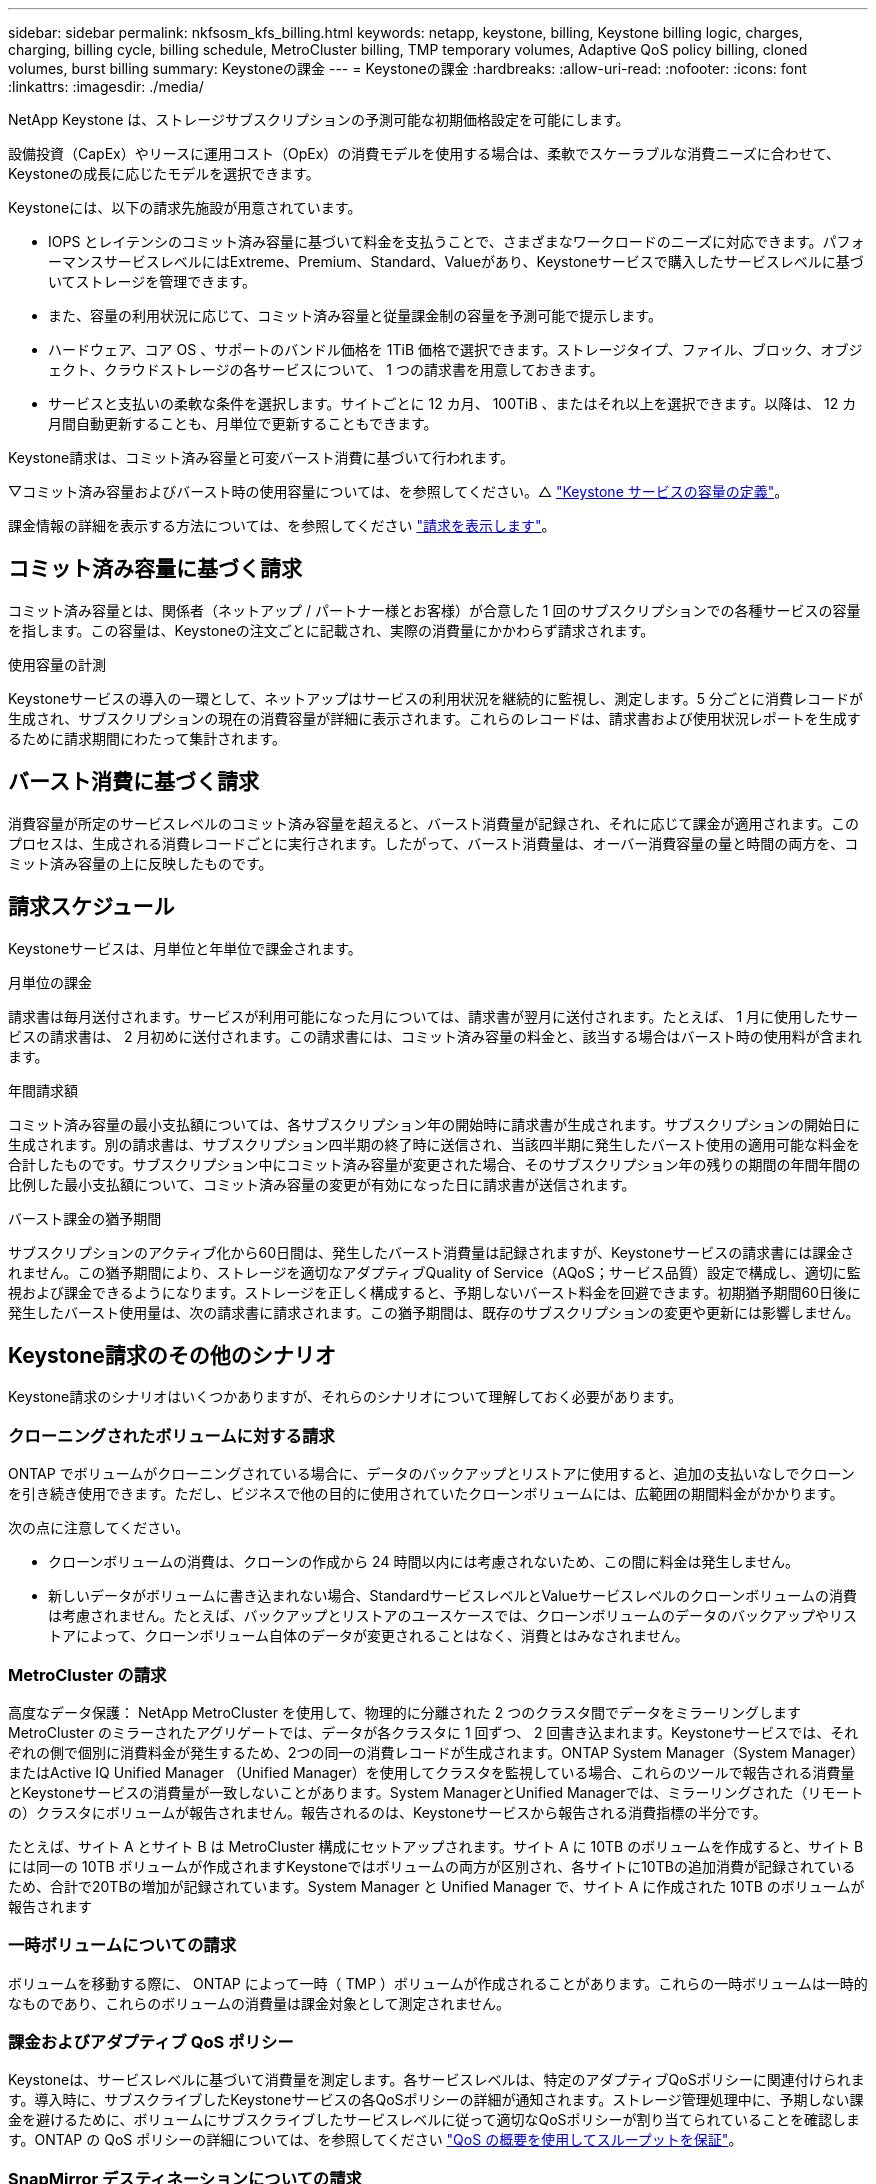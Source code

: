 ---
sidebar: sidebar 
permalink: nkfsosm_kfs_billing.html 
keywords: netapp, keystone, billing, Keystone billing logic, charges, charging, billing cycle, billing schedule, MetroCluster billing, TMP temporary volumes, Adaptive QoS policy billing, cloned volumes, burst billing 
summary: Keystoneの課金 
---
= Keystoneの課金
:hardbreaks:
:allow-uri-read: 
:nofooter: 
:icons: font
:linkattrs: 
:imagesdir: ./media/


[role="lead"]
NetApp Keystone は、ストレージサブスクリプションの予測可能な初期価格設定を可能にします。

設備投資（CapEx）やリースに運用コスト（OpEx）の消費モデルを使用する場合は、柔軟でスケーラブルな消費ニーズに合わせて、Keystoneの成長に応じたモデルを選択できます。

Keystoneには、以下の請求先施設が用意されています。

* IOPS とレイテンシのコミット済み容量に基づいて料金を支払うことで、さまざまなワークロードのニーズに対応できます。パフォーマンスサービスレベルにはExtreme、Premium、Standard、Valueがあり、Keystoneサービスで購入したサービスレベルに基づいてストレージを管理できます。
* また、容量の利用状況に応じて、コミット済み容量と従量課金制の容量を予測可能で提示します。
* ハードウェア、コア OS 、サポートのバンドル価格を 1TiB 価格で選択できます。ストレージタイプ、ファイル、ブロック、オブジェクト、クラウドストレージの各サービスについて、 1 つの請求書を用意しておきます。
* サービスと支払いの柔軟な条件を選択します。サイトごとに 12 カ月、 100TiB 、またはそれ以上を選択できます。以降は、 12 カ月間自動更新することも、月単位で更新することもできます。


Keystone請求は、コミット済み容量と可変バースト消費に基づいて行われます。

▽コミット済み容量およびバースト時の使用容量については、を参照してください。△ link:nkfsosm_keystone_service_capacity_definitions.html["Keystone サービスの容量の定義"]。

課金情報の詳細を表示する方法については、を参照してください link:sewebiug_billing.html["請求を表示します"]。



== コミット済み容量に基づく請求

コミット済み容量とは、関係者（ネットアップ / パートナー様とお客様）が合意した 1 回のサブスクリプションでの各種サービスの容量を指します。この容量は、Keystoneの注文ごとに記載され、実際の消費量にかかわらず請求されます。

.使用容量の計測
Keystoneサービスの導入の一環として、ネットアップはサービスの利用状況を継続的に監視し、測定します。5 分ごとに消費レコードが生成され、サブスクリプションの現在の消費容量が詳細に表示されます。これらのレコードは、請求書および使用状況レポートを生成するために請求期間にわたって集計されます。



== バースト消費に基づく請求

消費容量が所定のサービスレベルのコミット済み容量を超えると、バースト消費量が記録され、それに応じて課金が適用されます。このプロセスは、生成される消費レコードごとに実行されます。したがって、バースト消費量は、オーバー消費容量の量と時間の両方を、コミット済み容量の上に反映したものです。



== 請求スケジュール

Keystoneサービスは、月単位と年単位で課金されます。

.月単位の課金
請求書は毎月送付されます。サービスが利用可能になった月については、請求書が翌月に送付されます。たとえば、 1 月に使用したサービスの請求書は、 2 月初めに送付されます。この請求書には、コミット済み容量の料金と、該当する場合はバースト時の使用料が含まれます。

.年間請求額
コミット済み容量の最小支払額については、各サブスクリプション年の開始時に請求書が生成されます。サブスクリプションの開始日に生成されます。別の請求書は、サブスクリプション四半期の終了時に送信され、当該四半期に発生したバースト使用の適用可能な料金を合計したものです。サブスクリプション中にコミット済み容量が変更された場合、そのサブスクリプション年の残りの期間の年間年間の比例した最小支払額について、コミット済み容量の変更が有効になった日に請求書が送信されます。

.バースト課金の猶予期間
サブスクリプションのアクティブ化から60日間は、発生したバースト消費量は記録されますが、Keystoneサービスの請求書には課金されません。この猶予期間により、ストレージを適切なアダプティブQuality of Service（AQoS；サービス品質）設定で構成し、適切に監視および課金できるようになります。ストレージを正しく構成すると、予期しないバースト料金を回避できます。初期猶予期間60日後に発生したバースト使用量は、次の請求書に請求されます。この猶予期間は、既存のサブスクリプションの変更や更新には影響しません。



== Keystone請求のその他のシナリオ

Keystone請求のシナリオはいくつかありますが、それらのシナリオについて理解しておく必要があります。



=== クローニングされたボリュームに対する請求

ONTAP でボリュームがクローニングされている場合に、データのバックアップとリストアに使用すると、追加の支払いなしでクローンを引き続き使用できます。ただし、ビジネスで他の目的に使用されていたクローンボリュームには、広範囲の期間料金がかかります。

次の点に注意してください。

* クローンボリュームの消費は、クローンの作成から 24 時間以内には考慮されないため、この間に料金は発生しません。
* 新しいデータがボリュームに書き込まれない場合、StandardサービスレベルとValueサービスレベルのクローンボリュームの消費は考慮されません。たとえば、バックアップとリストアのユースケースでは、クローンボリュームのデータのバックアップやリストアによって、クローンボリューム自体のデータが変更されることはなく、消費とはみなされません。




=== MetroCluster の請求

高度なデータ保護： NetApp MetroCluster を使用して、物理的に分離された 2 つのクラスタ間でデータをミラーリングしますMetroCluster のミラーされたアグリゲートでは、データが各クラスタに 1 回ずつ、 2 回書き込まれます。Keystoneサービスでは、それぞれの側で個別に消費料金が発生するため、2つの同一の消費レコードが生成されます。ONTAP System Manager（System Manager）またはActive IQ Unified Manager （Unified Manager）を使用してクラスタを監視している場合、これらのツールで報告される消費量とKeystoneサービスの消費量が一致しないことがあります。System ManagerとUnified Managerでは、ミラーリングされた（リモートの）クラスタにボリュームが報告されません。報告されるのは、Keystoneサービスから報告される消費指標の半分です。

たとえば、サイト A とサイト B は MetroCluster 構成にセットアップされます。サイト A に 10TB のボリュームを作成すると、サイト B には同一の 10TB ボリュームが作成されますKeystoneではボリュームの両方が区別され、各サイトに10TBの追加消費が記録されているため、合計で20TBの増加が記録されています。System Manager と Unified Manager で、サイト A に作成された 10TB のボリュームが報告されます



=== 一時ボリュームについての請求

ボリュームを移動する際に、 ONTAP によって一時（ TMP ）ボリュームが作成されることがあります。これらの一時ボリュームは一時的なものであり、これらのボリュームの消費量は課金対象として測定されません。



=== 課金およびアダプティブ QoS ポリシー

Keystoneは、サービスレベルに基づいて消費量を測定します。各サービスレベルは、特定のアダプティブQoSポリシーに関連付けられます。導入時に、サブスクライブしたKeystoneサービスの各QoSポリシーの詳細が通知されます。ストレージ管理処理中に、予期しない課金を避けるために、ボリュームにサブスクライブしたサービスレベルに従って適切なQoSポリシーが割り当てられていることを確認します。ONTAP の QoS ポリシーの詳細については、を参照してください link:https://docs.netapp.com/us-en/ontap/performance-admin/guarantee-throughput-qos-task.html["QoS の概要を使用してスループットを保証"]。



=== SnapMirror デスティネーションについての請求

SnapMirrorデスティネーションボリュームの料金。ソースで割り当てられたサービスレベルのQoSポリシーに従って決まります。ただし、ソースに QoS ポリシーが関連付けられていない場合、デスティネーションには、利用可能な最小のサービスレベルに基づいて課金されます。



=== FlexGroup に対する請求

FlexGroup については、 FlexGroup のアダプティブ QoS ポリシーに基づいて課金されます。コンスティチュエントの QoS ポリシーは考慮されません。



=== LUN の請求

LUN の場合は、通常、 QoS ポリシーが適用されるボリュームと同じ請求パターンが適用されます。LUN に個別の QoS ポリシーが設定されている場合は、次の手順を実行します。

* LUN のサイズは、その LUN に関連付けられているサービスレベルに基づいて消費されます。
* ボリュームに設定されているサービスレベルの QoS ポリシーに基づいて、ボリュームの残りのスペースがある場合はそのスペースに基づいて料金が発生します。




=== FabricPool 使用のための課金

データがKeystoneシステムからONTAP Simple Storage Service（S3）オブジェクトストレージまたはNetApp StorageGRID に階層化されると、ホット階層（Keystoneシステム）で消費される容量は階層化されたデータの量によって減り、結果的な課金に影響します。これは、ONTAP S3ストレージとStorageGRID システムのどちらがKeystoneサブスクリプションの対象になっているかに関係なく適用されます。

データをサードパーティのオブジェクトストレージに階層化する場合は、Keystone Success Managerにお問い合わせください。

FabricPool テクノロジをKeystoneサブスクリプションで使用する方法については、を参照してください link:nkfsosm_tiering.html["階層化"]。



=== システムボリュームとルートボリュームの料金

システムボリュームとルートボリュームは、Keystoneサービスの全体的な監視の一環として監視されますが、カウントされたり課金されることはありません。これらのボリュームの消費は、請求から除外されます。
